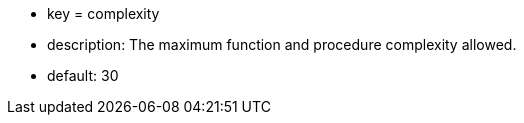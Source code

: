 * key = complexity
* description: The maximum function and procedure complexity allowed.
* default: 30
